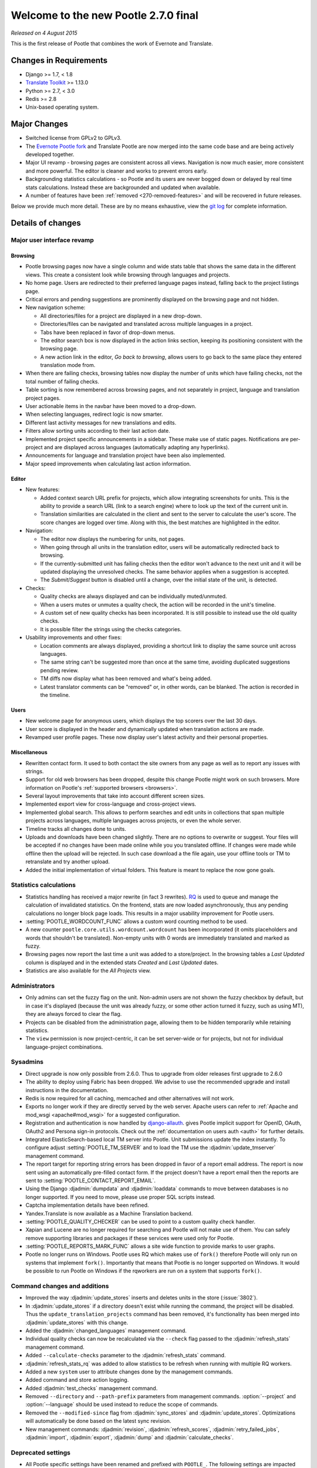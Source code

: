 =====================================
Welcome to the new Pootle 2.7.0 final
=====================================

*Released on 4 August 2015*

This is the first release of Pootle that combines the work of Evernote and
Translate.

Changes in Requirements
=======================
- Django >= 1.7, < 1.8
- `Translate Toolkit <http://toolkit.translatehouse.org/download.html>`_ >=
  1.13.0
- Python >= 2.7, < 3.0
- Redis >= 2.8
- Unix-based operating system.


Major Changes
=============

- Switched license from GPLv2 to GPLv3.
- The `Evernote Pootle fork <https://github.com/evernote/>`_ and Translate
  Pootle are now merged into the same code base and are being actively
  developed together.
- Major UI revamp - browsing pages are consistent across all views.  Navigation
  is now much easier, more consistent and more powerful.  The editor is cleaner
  and works to prevent errors early.
- Backgrounding statistics calculations - so Pootle and its users are never
  bogged down or delayed by real time stats calculations.  Instead these are
  backgrounded and updated when available.
- A number of features have been :ref:`removed <270-removed-features>` and will
  be recovered in future releases.


Below we provide much more detail.  These are by no means exhaustive, view the
`git log
<https://github.com/translate/pootle/compare/stable%2F2.5.1...master>`_ for
complete information.

Details of changes
==================

Major user interface revamp
---------------------------

Browsing
~~~~~~~~

- Pootle browsing pages now have a single column and wide stats table that shows
  the same data in the different views. This create a consistent look while
  browsing through languages and projects.
- No home page. Users are redirected to their preferred language pages
  instead, falling back to the project listings page.
- Critical errors and pending suggestions are prominently displayed on the
  browsing page and not hidden.
- New navigation scheme:

  + All directories/files for a project are displayed in a new drop-down.
  + Directories/files can be navigated and translated across multiple languages
    in a project.
  + Tabs have been replaced in favor of drop-down menus.
  + The editor search box is now displayed in the action links section, keeping
    its positioning consistent with the browsing page.
  + A new action link in the editor, *Go back to browsing*, allows users to go
    back to the same place they entered translation mode from.

- When there are failing checks, browsing tables now display the number of
  units which have failing checks, not the total number of failing checks.
- Table sorting is now remembered across browsing pages, and not separately in
  project, language and translation project pages.
- User actionable items in the navbar have been moved to a drop-down.
- When selecting languages, redirect logic is now smarter.
- Different last activity messages for new translations and edits.
- Filters allow sorting units according to their last action date.
- Implemented project specific announcements in a sidebar.  These make use of
  static pages. Notifications are per-project and are displayed across
  languages (automatically adapting any hyperlinks).
- Announcements for language and translation project have been also
  implemented.
- Major speed improvements when calculating last action information.


Editor
~~~~~~

- New features:

  - Added context search URL prefix for projects, which allow integrating
    screenshots for units. This is the ability to provide a search URL (link to
    a search engine) where to look up the text of the current unit in.
  - Translation similarities are calculated in the client and sent to the
    server to calculate the user's score. The score changes are logged over
    time. Along with this, the best matches are highlighted in the editor.

- Navigation:

  - The editor now displays the numbering for units, not pages.
  - When going through all units in the translation editor, users will be
    automatically redirected back to browsing.
  - If the currently-submitted unit has failing checks then the editor won't
    advance to the next unit and it will be updated displaying the unresolved
    checks. The same behavior applies when a suggestion is accepted.
  - The *Submit*/*Suggest* button is disabled until a change, over the initial
    state of the unit, is detected.

- Checks:

  - Quality checks are always displayed and can be individually muted/unmuted.
  - When a users mutes or unmutes a quality check, the action will be recorded
    in the unit's timeline.
  - A custom set of new quality checks has been incorporated. It is still
    possible to instead use the old quality checks.
  - It is possible filter the strings using the checks categories.

- Usability improvements and other fixes:

  - Location comments are always displayed, providing a shortcut link to
    display the same source unit across languages.
  - The same string can't be suggested more than once at the same time,
    avoiding duplicated suggestions pending review.
  - TM diffs now display what has been removed and what's being added.
  - Latest translator comments can be "removed" or, in other words, can be
    blanked. The action is recorded in the timeline.


Users
~~~~~

- New welcome page for anonymous users, which displays the top scorers over the
  last 30 days.
- User score is displayed in the header and dynamically updated when
  translation actions are made.
- Revamped user profile pages. These now display user's latest activity and
  their personal properties.


Miscellaneous
~~~~~~~~~~~~~

- Rewritten contact form. It used to both contact the site owners from any page
  as well as to report any issues with strings.
- Support for old web browsers has been dropped, despite this change Pootle
  might work on such browsers. More information on Pootle's :ref:`supported
  browsers <browsers>`.
- Several layout improvements that take into account different screen sizes.
- Implemented export view for cross-language and cross-project views.
- Implemented global search. This allows to perform searches and edit units in
  collections that span multiple projects across languages, multiple languages
  across projects, or even the whole server.
- Timeline tracks all changes done to units.
- Uploads and downloads have been changed slightly.  There are no options to
  overwrite or suggest.  Your files will be accepted if no changes have been
  made online while you you translated offline.  If changes were made while
  offline then the upload will be rejected.  In such case download a the file
  again, use your offline tools or TM to retranslate and try another upload.
- Added the initial implementation of virtual folders. This feature is meant to
  replace the now gone goals.


Statistics calculations
-----------------------

- Statistics handling has received a major rewrite (in fact 3 rewrites). `RQ
  <http://python-rq.org/>`_ is used to queue and manage the calculation of
  invalidated statistics.  On the frontend, stats are now loaded
  asynchronously, thus any pending calculations no longer block page loads.
  This results in a major usability improvement for Pootle users.
- :setting:`POOTLE_WORDCOUNT_FUNC` allows a custom word counting method to
  be used.
- A new counter ``pootle.core.utils.wordcount.wordcount`` has been incorporated
  (it omits placeholders and words that shouldn't be translated). Non-empty
  units with 0 words are immediately translated and marked as fuzzy.
- Browsing pages now report the last time a unit was added to a store/project.
  In the browsing tables a *Last Updated* column is displayed and in the
  extended stats *Created* and *Last Updated* dates.
- Statistics are also available for the *All Projects* view.


Administrators
--------------

- Only admins can set the fuzzy flag on the unit. Non-admin users are not shown
  the fuzzy checkbox by default, but in case it's displayed (because the unit
  was already fuzzy, or some other action turned it fuzzy, such as using MT),
  they are always forced to clear the flag.
- Projects can be disabled from the administration page, allowing them to
  be hidden temporarily while retaining statistics.
- The ``view`` permission is now project-centric, it can be set server-wide or
  for projects, but not for individual language-project combinations.


Sysadmins
---------

- Direct upgrade is now only possible from 2.6.0.  Thus to upgrade from older
  releases first upgrade to 2.6.0
- The ability to deploy using Fabric has been dropped. We advise to use the
  recommended upgrade and install instructions in the documentation.
- Redis is now required for all caching, memcached and other alternatives will
  not work.
- Exports no longer work if they are directly served by the web server. Apache
  users can refer to :ref:`Apache and mod_wsgi <apache#mod_wsgi>` for a
  suggested configuration.
- Registration and authentication is now handled by `django-allauth
  <https://readthedocs.org/projects/django-allauth/>`_.  gives Pootle
  implicit support for OpenID, OAuth, OAuth2 and Persona sign-in
  protocols. Check out the :ref:`documentation on users auth <auth>` for
  further details.
- Integrated ElasticSearch-based local TM server into Pootle. Unit submissions
  update the index instantly.  To configure adjust :setting:`POOTLE_TM_SERVER`
  and to load the TM use the :djadmin:`update_tmserver` management command.
- The report target for reporting string errors has been dropped in favor of a
  report email address. The report is now sent using an automatically
  pre-filled  contact form. If the project doesn't have a report email then the
  reports are sent to :setting:`POOTLE_CONTACT_REPORT_EMAIL`.
- Using the Django :djadmin:`dumpdata` and :djadmin:`loaddata` commands to move
  between databases is no longer supported.  If you need to move, please use
  proper SQL scripts instead.
- Captcha implementation details have been refined.
- Yandex.Translate is now available as a Machine Translation backend.
- :setting:`POOTLE_QUALITY_CHECKER` can be used to point to a custom
  quality check handler.
- Xapian and Lucene are no longer required for searching and Pootle will not
  make use of them.  You can safely remove supporting libraries and packages if
  these services were used only for Pootle.
- :setting:`POOTLE_REPORTS_MARK_FUNC` allows a site wide function to provide
  marks to user graphs.
- Pootle no longer runs on Windows.  Pootle uses RQ which makes use of
  ``fork()`` therefore Pootle will only run on systems that implement
  ``fork()``.  Importantly that means that Pootle is no longer supported on
  Windows.  It would be possible to run Pootle on Windows if the rqworkers are
  run on a system that supports ``fork()``.


Command changes and additions
-----------------------------

- Improved the way :djadmin:`update_stores` inserts and deletes units in the
  store (:issue:`3802`).
- In :djadmin:`update_stores` if a directory doesn't exist while running the
  command, the project will be disabled. Thus the
  ``update_translation_projects`` command has been removed, it's functionality
  has been merged into :djadmin:`update_stores` with this change.
- Added the :djadmin:`changed_languages` management command.
- Individual quality checks can now be recalculated via the ``--check`` flag
  passed to the :djadmin:`refresh_stats` management command.
- Added ``--calculate-checks`` parameter to the :djadmin:`refresh_stats`
  command.
- :djadmin:`refresh_stats_rq` was added to allow statistics to be refresh when
  running with multiple RQ workers.
- Added a new ``system`` user to attribute changes done by the management
  commands.
- Added command and store action logging.
- Added :djadmin:`test_checks` management command.
- Removed ``--directory`` and ``--path-prefix`` parameters from management
  commands. :option:`--project` and :option:`--language` should be used instead
  to reduce the scope of commands.
- Removed the ``--modified-since`` flag from :djadmin:`sync_stores` and
  :djadmin:`update_stores`.  Optimizations will automatically be done based on
  the latest sync revision.
- New management commands: :djadmin:`revision`, :djadmin:`refresh_scores`,
  :djadmin:`retry_failed_jobs`, :djadmin:`import`, :djadmin:`export`,
  :djadmin:`dump` and :djadmin:`calculate_checks`.


Deprecated settings
-------------------

- All Pootle specific settings have been renamed and prefixed with ``POOTLE_``.
  The following settings are impacted and should be renamed accordingly in your
  settings file:

  - ``TITLE`` -> :setting:`POOTLE_TITLE`
  - ``CAN_CONTACT`` -> :setting:`POOTLE_CONTACT_ENABLED`
  - ``CAN_REGISTER`` -> :setting:`POOTLE_SIGNUP_ENABLED`
  - ``CONTACT_EMAIL`` -> :setting:`POOTLE_CONTACT_EMAIL`
  - ``PODIRECTORY`` -> :setting:`POOTLE_TRANSLATION_DIRECTORY`
  - ``MARKUP_FILTER`` -> :setting:`POOTLE_MARKUP_FILTER`
  - ``USE_CAPTCHA`` -> :setting:`POOTLE_CAPTCHA_ENABLED`
  - ``MT_BACKENDS`` -> :setting:`POOTLE_MT_BACKENDS`
  - ``POOTLE_CONTACT_REPORT_EMAIL`` -> :setting:`POOTLE_REPORT_STRING_ERRORS_EMAIL`
  - ``EXPORTED_FILE_MODE`` -> :setting:`POOTLE_SYNC_FILE_MODE`
  - ``OBJECT_CACHE_TIMEOUT`` -> :setting:`POOTLE_CACHE_TIMEOUT`
  - ``LEGALPAGE_NOCHECK_PREFIXES`` -> :setting:`POOTLE_LEGALPAGE_NOCHECK_PREFIXES`
  - ``CUSTOM_TEMPLATE_CONTEXT`` -> :setting:`POOTLE_CUSTOM_TEMPLATE_CONTEXT`

- :setting:`POOTLE_TOP_STATS_CACHE_TIMEOUT` has been removed with the old top
  stats rendering and is replaced by the new browsing UI.
- :setting:`VCS_DIRECTORY` is now deprecated as the integrated Version Control
  feature has been removed to come back at a later date.
- :setting:`CONTRIBUTORS_EXCLUDED_PROJECT_NAMES` and
  :setting:`CONTRIBUTORS_EXCLUDED_NAMES` have been removed along with the
  contributors' page.
- :setting:`DESCRIPTION` has been removed, use :doc:`static pages
  </features/staticpages>` instead.
- ``ENABLE_ALT_SRC`` has been removed
- ``MIN_AUTOTERMS`` has been removed
- ``MAX_AUTOTERMS`` has been removed
- ``FUZZY_MATCH_MAX_LENGTH`` has been removed
- ``FUZZY_MATCH_MIN_SIMILARITY`` has been removed
- ``EXPORTED_DIRECTORY_MODE`` has been removed


Internal changes
----------------

- Switched to a custom user model. This merges the data and functionality
  available in ``auth.User`` and ``PootleProfile`` before, and has allowed to
  remove the dependency on deprecated third party apps that were bundled in the
  code.
- The multiple ``Suggestion`` models have been merged into a single model.
- Changed the way units needing to be sync'ed to disk is determined. Units now
  have a unique revision number within the store they belong to and they'll be
  synchronized based on the ``last_sync_revision`` field of the store.
- Tests have been resurrected.
- Upgraded jQuery to 2.x and applied a bunch of fixes to the Tipsy plugin,
  avoiding ad-hoc hacks to remove dangling tips.
- Translation projects now have a ``creation_time`` field.
- Dropped code for several external apps from Pootle codebase. Also upgraded to
  newer versions of those apps.
- Fixed and avoided any inconsistencies in the unit's submitter information.
- URLs have been unified and all follow the same scheme. URLs ending in *.html*
  have been removed altogether. ``reverse()`` and ``{% url %}`` are used almost
  everywhere.
- All templates are gathered in a single location (*pootle/templates*),
  and have been reorganized and sorted.
- Targetting modern browsers has allowed some CSS prefixes to be removed.
- Ability to list top scorers over a period of time.



Infrastructure
--------------
- All bugs have moved from Bugzilla to `Github issues
  <https://github.com/translate/pootle/issues>`_.


.. _270-removed-features:

Removed features
================

There are two groups of features that have been dropped:

1. Those removed that we will likely recover in future Pootle releases.
2. Legacy features that will not be comming back


Recoverable features
--------------------

The following features are removed from Pootle since 2.5.1.3 and will be
recovered at some time.  Where possible we provide alternate approaches that
can be used.

.. note:: sysadmins should take note of these changes and determine if this
   prevents use of Pootle within their environment.  Essentially you will need
   to evaluate the use and need for each missing feature.


- Extension actions.
- Tags and Goals.
- Placeables support in the editor
- SQLite support.
- LDAP support.
- Monolingual file format support - perform file conversion to and from
  bilingual files outside of Pootle.
- Support for Version Control Systems - automate your version control
  integration outside of Pootle.
- News, notifications and RSS feeds - make use of announcement pages or use
  other channels of communication.
- Update against templates - do template updates outside of Pootle and use
  :djadmin:`update_stores` to load the changed files.
- Public API.
- The Wikipedia lookup backend
- No *Top Contributors* tables - user scores likely provide the information you
  are looking for.
- Project/Language/Translation Project descriptions - these are migrated to
  announcements.
- Users can no longer specify their preferred Pootle UI language on their
  settings nor using the language picker. Pootle UI now uses the preferred
  language as specified by user's browser. See `Setting language preferences in
  a browse
  <https://www.w3.org/International/questions/qa-lang-priorities.en>`_ for
  more information. The ability to specify Pootle UI language will be added
  back (:issue:`4230`).


Legacy features
---------------

We have dropped these features, some of which have been kept around to allow
easy upgrades in the past:

.. note:: The removal of some of these feature required extensive changes to
   the upgrading code, which means that upgrading directly from very old Pootle
   versions is no longer possible. In case you are trying to upgrade you must
   first upgrade to 2.6 before continuing the upgrade process.

- .pending and .tm files support: Not necessary since the ``updatetm`` tool was
  removed in Pootle 2.5.0.
- Live translation: Rarely enabled, and its use was actively discouraged.
- Autosync: It was recommended to never use it. The files can be synced using
  :djadmin:`sync_stores` instead.
- The voting feature for terminology suggestions has also been removed, due to
  its low popularity and high maintenance cost.
- Removed the zoom feature. Users should use their browsers zooming features.
- Hooks.
- Automatic terminology extraction. It's encouraged to use an external tool to
  generate any glossaries, then load them up on Pootle.
- Management commands: ``update_translation_projects``, ``updatedb``,
  ``upgrade``, ``setup``, ``assign_permissions``.


...and lots of refactoring, upgrades of upstream code, cleanups to remove old
Django versions specifics, improved documentation and of course, loads of bugs
were fixed.



Credits
=======

This release was made possible by the following people:

Julen Ruiz Aizpuru, Taras Semenenko, Dwayne Bailey, Leandro Regueiro, Igor
Afanasyev, Jerome Leclanche, Khaled Hosny, pfennig59, Zahim Anass,
Trejkaz (pen name), safaalfulaij, Peter Bengtsson, msaad, Mikhail Paulyshka,
Miha Vrhovnik, Kevin Scannell, Edmund Huber, Dídac Rios, Andras Timar.

And to all our bug finders, testers and translators, a Very BIG Thank You.
